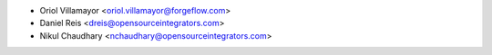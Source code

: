 * Oriol Villamayor <oriol.villamayor@forgeflow.com>
* Daniel Reis <dreis@opensourceintegrators.com>
* Nikul Chaudhary <nchaudhary@opensourceintegrators.com>
